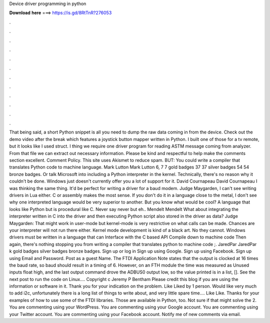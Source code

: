 Device driver programming in python

𝐃𝐨𝐰𝐧𝐥𝐨𝐚𝐝 𝐡𝐞𝐫𝐞 ===> https://is.gd/8RtTnR?276053

.

.

.

.

.

.

.

.

.

.

.

.

That being said, a short Python snippet is all you need to dump the raw data coming in from the device. Check out the demo video after the break which features a joystick button mapper written in Python. I built one of those for a tv remote, but it looks like I used struct. I thing we require one driver program for reading ASTM message coming from analyzer.
From that file we can extract out necessary information. Please be kind and respectful to help make the comments section excellent. Comment Policy. This site uses Akismet to reduce spam. BUT: You could write a compiler that translates Python code to machine language. Mark Lutton Mark Lutton 6, 7 7 gold badges 37 37 silver badges 54 54 bronze badges.
Or talk Microsoft into including a Python interpreter in the kernel. Technically, there's no reason why it couldn't be done.
Windows just doesn't currently offer you a lot of support for it. David Cournapeau David Cournapeau  I was thinking the same thing. It'd be perfect for writing a driver for a baud modem. Judge Maygarden, I can't see writing drivers in Lua either.
C or assembly makes the most sense. If you don't do it in a language close to the metal, I don't see why one interpreted language would be very superior to another. But you know what would be cool? A language that looks like Python but is procedural like C. Never say never but eh.. Mendelt Mendelt  What about integrating the interpreter written in C into the driver and then executing Python script also stored in the driver as data? Judge Maygarden: That might work in user-mode but kernel-mode is very restrictive on what calls can be made.
Chances are your interpreter will not run there either. Kernel mode development is kind of a black art. No they cannot. Windows drivers must be written in a language that can Interface with the C based API Compile down to machine code Then again, there's nothing stopping you from writing a compiler that translates python to machine code ;.
JaredPar JaredPar k gold badges silver badges bronze badges. Sign up or log in Sign up using Google. Sign up using Facebook. Sign up using Email and Password. Post as a guest Name. The FTDI Application Note states that the output is clocked at 16 times the baud rate, so baud should result in a timing of 6. However, on an FTH module the time was measured as  Unused inputs float high, and the last output command drove the ADBUS0 output low, so the value printed is in a list, [].
See the next post to run the code on Linux…. Copyright c Jeremy P Bentham  Please credit this blog if you are using the information or software in it. Thank you for your indication on the problem. Like Liked by 1 person. Would like very much to add i2c, unfortunately there is a long list of things to write about, and very little spare time…. Like Like.
Thanks for your examples of how to use some of the FTDI libraries. Those are available in Python, too. Not sure if that might solve the 2. You are commenting using your WordPress. You are commenting using your Google account. You are commenting using your Twitter account.
You are commenting using your Facebook account. Notify me of new comments via email.